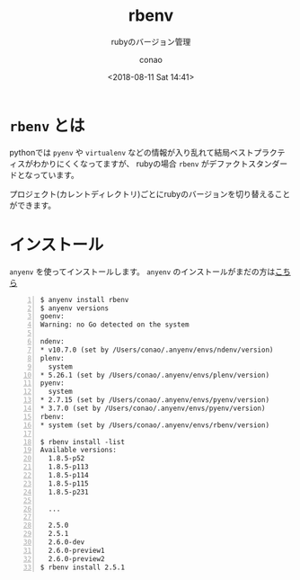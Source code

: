 #+title: rbenv
#+subtitle: rubyのバージョン管理
#+date: <2018-08-11 Sat 14:41>
#+author: conao
#+orglyth-tags: emacs elisp org-mode org-macs

# history
# <2018-08-11 Sat 14:41> first draft

* =rbenv= とは
pythonでは =pyenv= や =virtualenv= などの情報が入り乱れて結局ベストプラクティスがわかりにくくなってますが、
rubyの場合 =rbenv= がデファクトスタンダードとなっています。

プロジェクト(カレントディレクトリ)ごとにrubyのバージョンを切り替えることができます。
* インストール
=anyenv= を使ってインストールします。
=anyenv= のインストールがまだの方は[[./anyenv.org][こちら]]

#+begin_src shell -n
  $ anyenv install rbenv
  $ anyenv versions
  goenv:
  Warning: no Go detected on the system

  ndenv:
  ,* v10.7.0 (set by /Users/conao/.anyenv/envs/ndenv/version)
  plenv:
    system
  ,* 5.26.1 (set by /Users/conao/.anyenv/envs/plenv/version)
  pyenv:
    system
  ,* 2.7.15 (set by /Users/conao/.anyenv/envs/pyenv/version)
  ,* 3.7.0 (set by /Users/conao/.anyenv/envs/pyenv/version)
  rbenv:
  ,* system (set by /Users/conao/.anyenv/envs/rbenv/version)

  $ rbenv install -list
  Available versions:
    1.8.5-p52
    1.8.5-p113
    1.8.5-p114
    1.8.5-p115
    1.8.5-p231

    ...

    2.5.0
    2.5.1
    2.6.0-dev
    2.6.0-preview1
    2.6.0-preview2
  $ rbenv install 2.5.1
#+end_src
